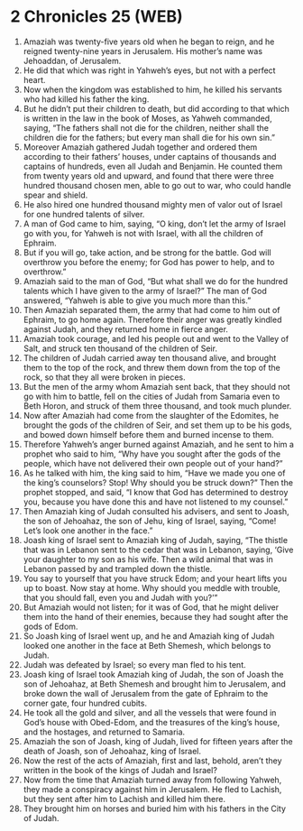 * 2 Chronicles 25 (WEB)
:PROPERTIES:
:ID: WEB/14-2CH25
:END:

1. Amaziah was twenty-five years old when he began to reign, and he reigned twenty-nine years in Jerusalem. His mother’s name was Jehoaddan, of Jerusalem.
2. He did that which was right in Yahweh’s eyes, but not with a perfect heart.
3. Now when the kingdom was established to him, he killed his servants who had killed his father the king.
4. But he didn’t put their children to death, but did according to that which is written in the law in the book of Moses, as Yahweh commanded, saying, “The fathers shall not die for the children, neither shall the children die for the fathers; but every man shall die for his own sin.”
5. Moreover Amaziah gathered Judah together and ordered them according to their fathers’ houses, under captains of thousands and captains of hundreds, even all Judah and Benjamin. He counted them from twenty years old and upward, and found that there were three hundred thousand chosen men, able to go out to war, who could handle spear and shield.
6. He also hired one hundred thousand mighty men of valor out of Israel for one hundred talents of silver.
7. A man of God came to him, saying, “O king, don’t let the army of Israel go with you, for Yahweh is not with Israel, with all the children of Ephraim.
8. But if you will go, take action, and be strong for the battle. God will overthrow you before the enemy; for God has power to help, and to overthrow.”
9. Amaziah said to the man of God, “But what shall we do for the hundred talents which I have given to the army of Israel?” The man of God answered, “Yahweh is able to give you much more than this.”
10. Then Amaziah separated them, the army that had come to him out of Ephraim, to go home again. Therefore their anger was greatly kindled against Judah, and they returned home in fierce anger.
11. Amaziah took courage, and led his people out and went to the Valley of Salt, and struck ten thousand of the children of Seir.
12. The children of Judah carried away ten thousand alive, and brought them to the top of the rock, and threw them down from the top of the rock, so that they all were broken in pieces.
13. But the men of the army whom Amaziah sent back, that they should not go with him to battle, fell on the cities of Judah from Samaria even to Beth Horon, and struck of them three thousand, and took much plunder.
14. Now after Amaziah had come from the slaughter of the Edomites, he brought the gods of the children of Seir, and set them up to be his gods, and bowed down himself before them and burned incense to them.
15. Therefore Yahweh’s anger burned against Amaziah, and he sent to him a prophet who said to him, “Why have you sought after the gods of the people, which have not delivered their own people out of your hand?”
16. As he talked with him, the king said to him, “Have we made you one of the king’s counselors? Stop! Why should you be struck down?” Then the prophet stopped, and said, “I know that God has determined to destroy you, because you have done this and have not listened to my counsel.”
17. Then Amaziah king of Judah consulted his advisers, and sent to Joash, the son of Jehoahaz, the son of Jehu, king of Israel, saying, “Come! Let’s look one another in the face.”
18. Joash king of Israel sent to Amaziah king of Judah, saying, “The thistle that was in Lebanon sent to the cedar that was in Lebanon, saying, ‘Give your daughter to my son as his wife. Then a wild animal that was in Lebanon passed by and trampled down the thistle.
19. You say to yourself that you have struck Edom; and your heart lifts you up to boast. Now stay at home. Why should you meddle with trouble, that you should fall, even you and Judah with you?’”
20. But Amaziah would not listen; for it was of God, that he might deliver them into the hand of their enemies, because they had sought after the gods of Edom.
21. So Joash king of Israel went up, and he and Amaziah king of Judah looked one another in the face at Beth Shemesh, which belongs to Judah.
22. Judah was defeated by Israel; so every man fled to his tent.
23. Joash king of Israel took Amaziah king of Judah, the son of Joash the son of Jehoahaz, at Beth Shemesh and brought him to Jerusalem, and broke down the wall of Jerusalem from the gate of Ephraim to the corner gate, four hundred cubits.
24. He took all the gold and silver, and all the vessels that were found in God’s house with Obed-Edom, and the treasures of the king’s house, and the hostages, and returned to Samaria.
25. Amaziah the son of Joash, king of Judah, lived for fifteen years after the death of Joash, son of Jehoahaz, king of Israel.
26. Now the rest of the acts of Amaziah, first and last, behold, aren’t they written in the book of the kings of Judah and Israel?
27. Now from the time that Amaziah turned away from following Yahweh, they made a conspiracy against him in Jerusalem. He fled to Lachish, but they sent after him to Lachish and killed him there.
28. They brought him on horses and buried him with his fathers in the City of Judah.
